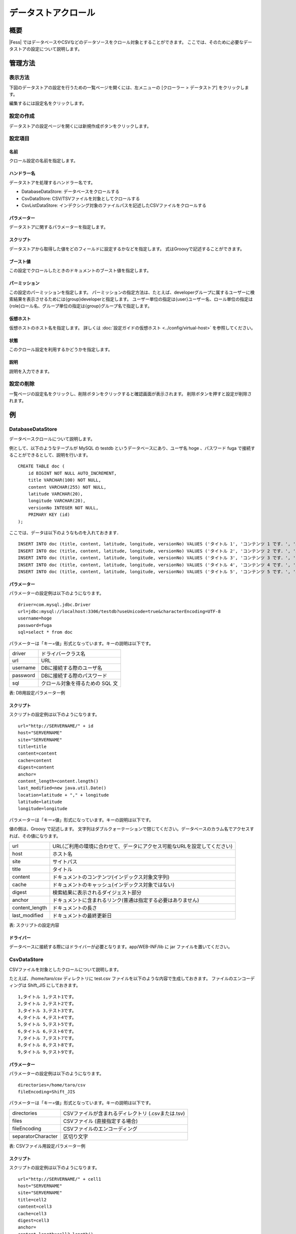 ===============
データストアクロール
===============

概要
====

|Fess| ではデータベースやCSVなどのデータソースをクロール対象とすることができます。
ここでは、そのために必要なデータストアの設定について説明します。

管理方法
======

表示方法
------

下図のデータストアの設定を行うための一覧ページを開くには、左メニューの [クローラー > データストア] をクリックします。

|image0|

編集するには設定名をクリックします。

設定の作成
--------

データストアの設定ページを開くには新規作成ボタンをクリックします。

|image1|

設定項目
------

名前
::::

クロール設定の名前を指定します。

ハンドラー名
:::::::::

データストアを処理するハンドラー名です。

* DatabaseDataStore: データベースをクロールする
* CsvDataStore: CSV/TSVファイルを対象としてクロールする
* CsvListDataStore: インデクシング対象のファイルパスを記述したCSVファイルをクロールする

パラメーター
:::::::::

データストアに関するパラメーターを指定します。

スクリプト
::::::::

データストアから取得した値をどのフィールドに設定するかなどを指定します。
式はGroovyで記述することができます。

ブースト値
::::::::

この設定でクロールしたときのドキュメントのブースト値を指定します。

パーミッション
:::::::::::

この設定のパーミッションを指定します。
パーミッションの指定方法は、たとえば、developerグループに属するユーザーに検索結果を表示させるためには{group}developerと指定します。
ユーザー単位の指定は{user}ユーザー名、ロール単位の指定は{role}ロール名、グループ単位の指定は{group}グループ名で指定します。

仮想ホスト
::::::::

仮想ホストのホスト名を指定します。
詳しくは :doc:`設定ガイドの仮想ホスト <../config/virtual-host>` を参照してください。

状態
::::

このクロール設定を利用するかどうかを指定します。

説明
::::

説明を入力できます。

設定の削除
--------

一覧ページの設定名をクリックし、削除ボタンをクリックすると確認画面が表示されます。
削除ボタンを押すと設定が削除されます。

例
==

DatabaseDataStore
-----------------

データベースクロールについて説明します。

例として、以下のようなテーブルが MySQL の testdb
というデータベースにあり、ユーザ名 hoge 、パスワード fuga
で接続することができるとして、説明を行います。

::

    CREATE TABLE doc (
        id BIGINT NOT NULL AUTO_INCREMENT,
        title VARCHAR(100) NOT NULL,
        content VARCHAR(255) NOT NULL,
        latitude VARCHAR(20),
        longitude VARCHAR(20),
        versionNo INTEGER NOT NULL,
        PRIMARY KEY (id)
    );

ここでは、データは以下のようなものを入れておきます．

::

    INSERT INTO doc (title, content, latitude, longitude, versionNo) VALUES ('タイトル 1', 'コンテンツ 1 です．', '37.77493', ' -122.419416', 1);
    INSERT INTO doc (title, content, latitude, longitude, versionNo) VALUES ('タイトル 2', 'コンテンツ 2 です．', '34.701909', '135.494977', 1);
    INSERT INTO doc (title, content, latitude, longitude, versionNo) VALUES ('タイトル 3', 'コンテンツ 3 です．', '-33.868901', '151.207091', 1);
    INSERT INTO doc (title, content, latitude, longitude, versionNo) VALUES ('タイトル 4', 'コンテンツ 4 です．', '51.500152', '-0.113736', 1);
    INSERT INTO doc (title, content, latitude, longitude, versionNo) VALUES ('タイトル 5', 'コンテンツ 5 です．', '35.681137', '139.766084', 1);

パラメーター
::::::::::::

パラメーターの設定例は以下のようになります。

::

    driver=com.mysql.jdbc.Driver
    url=jdbc:mysql://localhost:3306/testdb?useUnicode=true&characterEncoding=UTF-8
    username=hoge
    password=fuga
    sql=select * from doc

パラメーターは「キー=値」形式となっています。キーの説明は以下です。

.. tabularcolumns:: |p{4cm}|p{8cm}|
.. list-table::

   * - driver
     - ドライバークラス名
   * - url
     - URL
   * - username
     - DBに接続する際のユーザ名
   * - password
     - DBに接続する際のパスワード
   * - sql
     - クロール対象を得るための SQL 文

表: DB用設定パラメーター例


スクリプト
::::::::

スクリプトの設定例は以下のようになります。

::

    url="http://SERVERNAME/" + id
    host="SERVERNAME"
    site="SERVERNAME"
    title=title
    content=content
    cache=content
    digest=content
    anchor=
    content_length=content.length()
    last_modified=new java.util.Date()
    location=latitude + "," + longitude
    latitude=latitude
    longitude=longitude

パラメーターは「キー=値」形式になっています。キーの説明は以下です。

値の側は、Groovy で記述します。
文字列はダブルクォーテーションで閉じてください。データベースのカラム名でアクセスすれば、その値になります。

.. tabularcolumns:: |p{4cm}|p{8cm}|
.. list-table::

   * - url
     - URL(ご利用の環境に合わせて、データにアクセス可能なURLを設定してください)
   * - host
     - ホスト名
   * - site
     - サイトパス
   * - title
     - タイトル
   * - content
     - ドキュメントのコンテンツ(インデックス対象文字列)
   * - cache
     - ドキュメントのキャッシュ(インデックス対象ではない)
   * - digest
     - 検索結果に表示されるダイジェスト部分
   * - anchor
     - ドキュメントに含まれるリンク(普通は指定する必要はありません)
   * - content_length
     - ドキュメントの長さ
   * - last_modified
     - ドキュメントの最終更新日

表: スクリプトの設定内容


ドライバー
::::::::

データベースに接続する際にはドライバーが必要となります。app/WEB-INF/lib に jar ファイルを置いてください。

CsvDataStore
------------

CSVファイルを対象としたクロールについて説明します。

たとえば、/home/taro/csv ディレクトリに test.csv ファイルを以下のような内容で生成しておきます。
ファイルのエンコーディングは Shift_JIS にしておきます。

::

    1,タイトル 1,テスト1です。
    2,タイトル 2,テスト2です。
    3,タイトル 3,テスト3です。
    4,タイトル 4,テスト4です。
    5,タイトル 5,テスト5です。
    6,タイトル 6,テスト6です。
    7,タイトル 7,テスト7です。
    8,タイトル 8,テスト8です。
    9,タイトル 9,テスト9です。


パラメーター
:::::::::

パラメーターの設定例は以下のようになります。

::

    directories=/home/taro/csv
    fileEncoding=Shift_JIS

パラメーターは「キー=値」形式となっています。キーの説明は以下です。

.. tabularcolumns:: |p{4cm}|p{8cm}|
.. list-table::

   * - directories
     - CSVファイルが含まれるディレクトリ (.csvまたは.tsv)
   * - files
     - CSVファイル (直接指定する場合)
   * - fileEncoding
     - CSVファイルのエンコーディング
   * - separatorCharacter
     - 区切り文字


表: CSVファイル用設定パラメーター例


スクリプト
::::::::

スクリプトの設定例は以下のようになります。

::

    url="http://SERVERNAME/" + cell1
    host="SERVERNAME"
    site="SERVERNAME"
    title=cell2
    content=cell3
    cache=cell3
    digest=cell3
    anchor=
    content_length=cell3.length()
    last_modified=new java.util.Date()

パラメーターは「キー=値」形式になります。
キーはデータベースクロールの場合と同様です。
CSVファイル内のデータは、cell[数字]で保持しています(数字は 1 から始まります)。
CSVファイルのセルにデータが存在しない場合はnullになる場合があります。

EsDataStore
-----------

データの取得先がelasticsearchになりますが、基本的な利用方法はCsvDataStoreと同様です。

パラメーター
:::::::::

パラメーターの設定例は以下のようになります。

::

    settings.cluster.name=elasticsearch
    hosts=SERVERNAME:9300
    index=logindex
    type=data

パラメーターは「キー=値」形式となっています。キーの説明は以下です。

.. tabularcolumns:: |p{4cm}|p{8cm}|
.. list-table::

   * - settings.*
     - elasticsearchのSettings情報
   * - hosts
     - 接続先のelasticsearch
   * - index
     - インデックス名
   * - type
     - タイプ名
   * - query
     - 取得する条件のクエリー

表: elasticsearch用設定パラメーター例


スクリプト
::::::::

スクリプトの設定例は以下のようになります。

::

    url=source.url
    host="SERVERNAME"
    site="SERVERNAME"
    title=source.title
    content=source.content
    digest=
    anchor=
    content_length=source.size
    last_modified=new java.util.Date()

パラメーターは「キー=値」形式になります。
キーはデータベースクロールの場合と同様です。
source.*により値を取得して、設定することができます。

CsvListDataStore
----------------

大量のファイルをクロールする場合に利用します。
更新があったファイルのパスを書き込んだCSVファイルを配置し、指定されたパスだけをクロールさせることで、クロールの実行時間を短縮できます。

パスを記述する際のフォーマットは以下になります。

::

    [アクション]<区切り文字>[パス]

アクションには、以下のいずれかを指定します。

* create：ファイルが作成された
* modify：ファイルが更新された
* delete：ファイルが削除された

たとえば、/home/taro/csv ディレクトリに test.csv ファイルを以下のような内容で生成しておきます。
ファイルのエンコーディングは Shift_JIS にしておきます。

パスはファイルクロールでクロール対象のパスを指定するときと同じ表記でパスを記述します。
以下のように、「file:/[パス]」、または「smb://[パス]」のように指定します。

::

    modify,smb://servername/data/testfile1.txt
    modify,smb://servername/data/testfile2.txt
    modify,smb://servername/data/testfile3.txt
    modify,smb://servername/data/testfile4.txt
    modify,smb://servername/data/testfile5.txt
    modify,smb://servername/data/testfile6.txt
    modify,smb://servername/data/testfile7.txt
    modify,smb://servername/data/testfile8.txt
    modify,smb://servername/data/testfile9.txt
    modify,smb://servername/data/testfile10.txt


パラメーター
:::::::::

パラメーターの設定例は以下のようになります。

::

    directories=/home/taro/csv
    fileEncoding=Shift_JIS

パラメーターは「キー=値」形式となっています。キーの説明は以下です。

.. tabularcolumns:: |p{4cm}|p{8cm}|
.. list-table::

   * - directories
     - CSVファイルが含まれるディレクトリ (.csvまたは.tsv)
   * - fileEncoding
     - CSVファイルのエンコーディング
   * - separatorCharacter
     - 区切り文字


表: CSVファイル用設定パラメーター例


スクリプト
::::::::

スクリプトの設定例は以下のようになります。

::

    event_type=cell1
    url=cell2

パラメーターは「キー=値」形式になります。
キーはデータベースクロールの場合と同様です。

クロール先で認証が必要な場合は以下も設定する必要があります。

::

    crawler.file.auth=example
    crawler.file.auth.example.scheme=SAMBA
    crawler.file.auth.example.username=username
    crawler.file.auth.example.password=password

.. |image0| image:: ../../../resources/images/ja/14.13/admin/dataconfig-1.png
.. |image1| image:: ../../../resources/images/ja/14.13/admin/dataconfig-2.png
